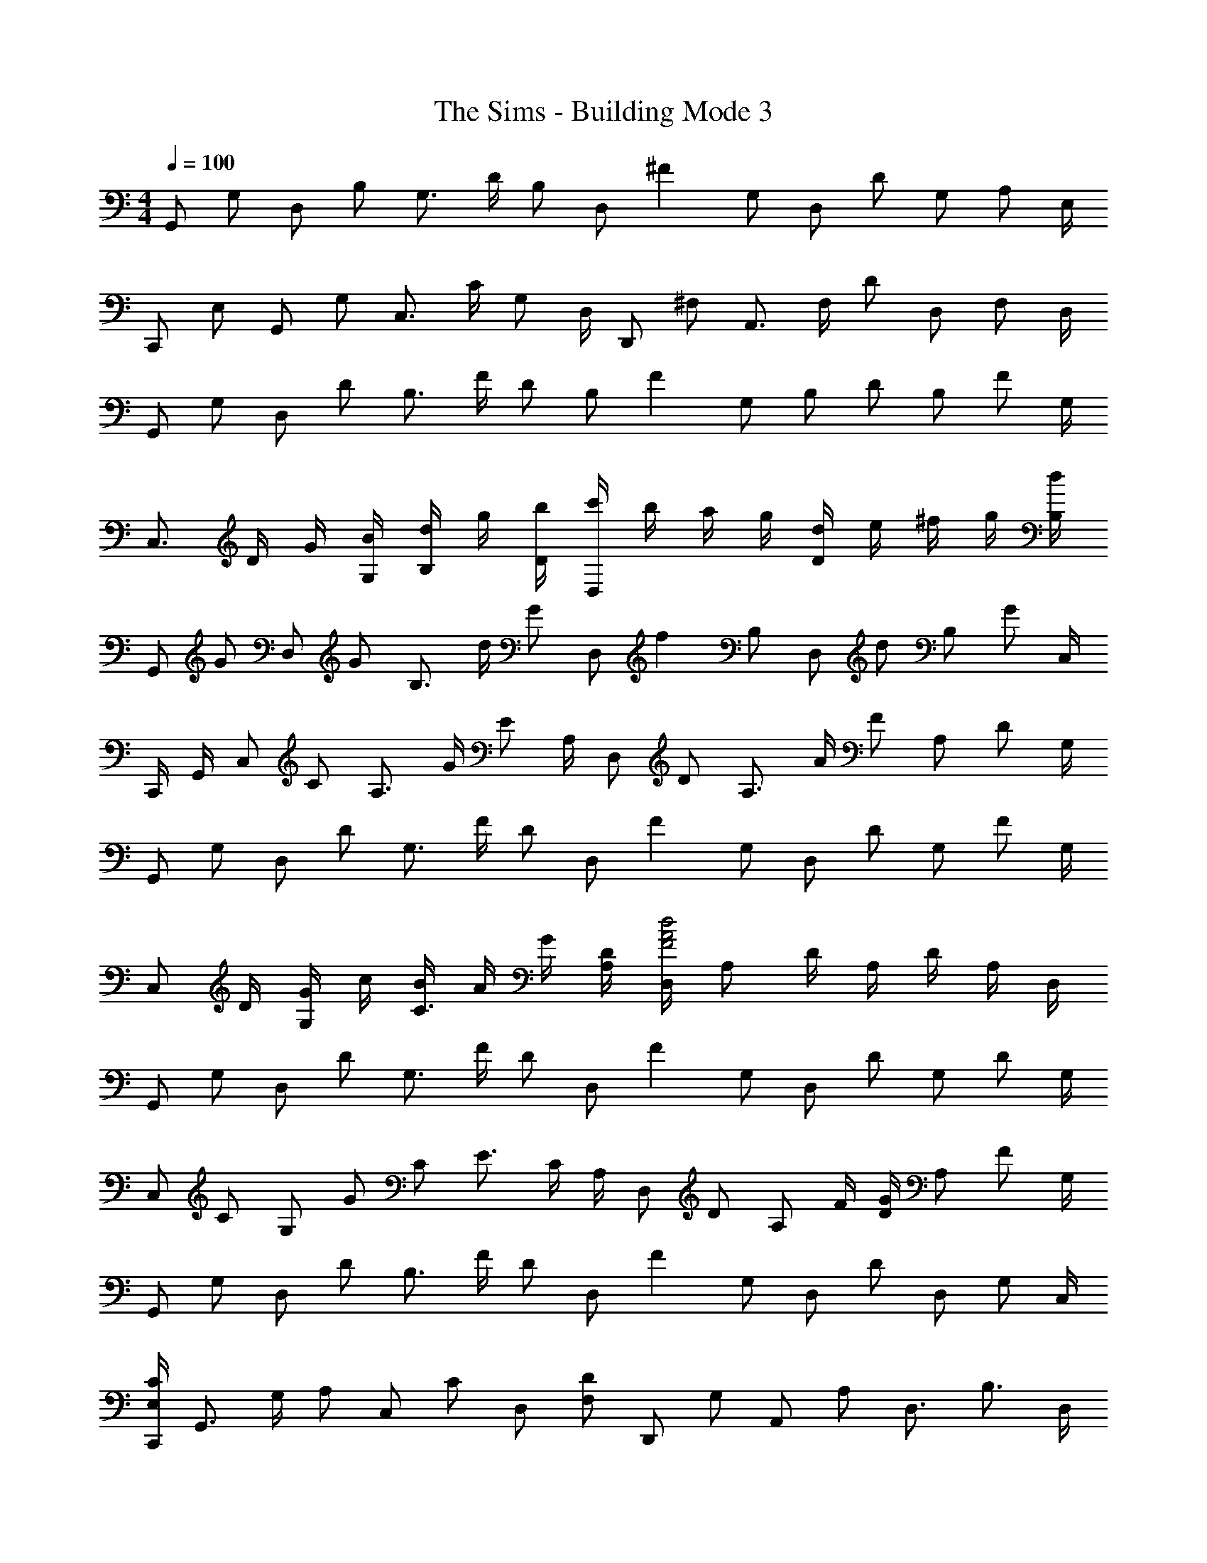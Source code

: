 X: 1
T: The Sims - Building Mode 3
Z: ABC Generated by Starbound Composer
L: 1/4
M: 4/4
Q: 1/4=100
K: C
[z/4G,,/] [z/4G,/] [z/4D,/] [z/4B,/] [z/4G,3/4] D/4 [z/4B,/] [z/4D,/] [z/4^F] G,/ [z/4D,/] [z/4D/] [z/4G,/] [z/4A,/] E,/4 
[z/4C,,/] [z/4E,/] [z/4G,,/] [z/4G,/] [z/4C,3/4] C/4 [z/4G,/] D,/4 [z/4D,,/] [z/4^F,/] [z/4A,,3/4] F,/4 [z/4D/] [z/4D,/] [z/4F,/] D,/4 
[z/4G,,/] [z/4G,/] [z/4D,/] [z/4D/] [z/4B,3/4] F/4 [z/4D/] [z/4B,/] [z/4F] G,/ [z/4B,/] [z/4D/] [z/4B,/] [z/4F/] G,/4 
[z/4C,3/4] D/4 G/4 [B/4G,/4] [d/4B,/] g/4 [b/4D/4] [c'/4D,] b/4 a/4 g/4 [d/4D] e/4 ^f/4 g/4 [d/4B,/4] 
[z/4G,,/] [z/4G/] [z/4D,/] [z/4G/] [z/4B,3/4] d/4 [z/4G/] [z/4D,/] [z/4f] B,/ [z/4D,/] [z/4d/] [z/4B,/] [z/4G/] C,/4 
C,,/4 G,,/4 [z/4C,/] [z/4C/] [z/4A,3/4] G/4 [z/4E/] A,/4 [z/4D,/] [z/4D/] [z/4A,3/4] A/4 [z/4F/] [z/4A,/] [z/4D/] G,/4 
[z/4G,,/] [z/4G,/] [z/4D,/] [z/4D/] [z/4G,3/4] F/4 [z/4D/] [z/4D,/] [z/4F] G,/ [z/4D,/] [z/4D/] [z/4G,/] [z/4F/] G,/4 
[z/4C,/] D/4 [G/4G,/] c/4 [B/4C3/4] A/4 G/4 [D/4A,/4] [D,/4F2A2d2] A,/ D/4 A,/4 D/4 A,/4 D,/4 
[z/4G,,/] [z/4G,/] [z/4D,/] [z/4D/] [z/4G,3/4] F/4 [z/4D/] [z/4D,/] [z/4F] G,/ [z/4D,/] [z/4D/] [z/4G,/] [z/4D/] G,/4 
[z/4C,/] [z/4C/] [z/4G,/] [z/4G/] [z/4C/] [z/4E3/4] C/4 A,/4 [z/4D,/] [z/4D/] [z/4A,/] F/4 [D/4G/] [z/4A,/] [z/4F/] G,/4 
[z/4G,,/] [z/4G,/] [z/4D,/] [z/4D/] [z/4B,3/4] F/4 [z/4D/] [z/4D,/] [z/4F] G,/ [z/4D,/] [z/4D/] [z/4D,/] [z/4G,/] C,/4 
[C,,/4E,/C/] [z/4G,,3/4] G,/4 [z/4A,/] [z/4C,/] [z/4C/] [z/4D,/] [z/4F,/D/] [z/4D,,/] [z/4G,/] [z/4A,,/] [z/4A,/] [z/4D,3/4] [z/B,3/4] D,/4 
[z/4G,,/] [z/4G,/] [z/4D,/] [z/4D/] [z/4B,3/4] F/4 [z/4D/] [z/4B,/] [z/4F] D,/ [z/4G,,/] [z/4D/] [z/4D,/] [z/4G,/] C,/4 
C,,/4 D,/4 [z/4G,] B,/4 D/4 G/4 [B/4D,/4] [c/4D,,] B/4 A/4 G/4 [D/4A,,/] [z/4G/] [z/4D,/] [z/4D/] D,/4 
[z/4G,,/] [z/4G,/] [z/4D,/] [z/4D/] [z/4G,3/4] F/4 [z/4D/] [z/4D,/] [z/4G] G,/ [z/4D,/] [z/4F/] [z/4G,/] [z/4D/] G,/4 
[z/4C,/] [z/4C/] [z/4G,/] [z/4E/] [z/4C3/4] G/4 [z/4D/] A,/4 [D,/4G/] [z/4A,/] [z/4D/] [z/4A,/] [z/4G/] [z/4A,/] [z/4D/] C,/4 
[z/4C,,/] [z/4E,/] [z/4G,,/] [z/4G,/] [z/4C,3/4] C/4 [z/4E/] [z/4C,/] [z/4c/] [z/4C,/] [z/4G/] [z/4C,/] [z/4E/] [z/4C,/] [z/4A,/] C,/4 
[z/4F,,/] [z/4A,/] [z/4C,/] [z/4C/] [z/4=F,3/4] A,/4 [z/4B,/] D,/4 [G,,/4D] D,/ [z/4G,/] [z/4D/] [z/4G,/] [z/4B,/] G,/4 
[z/4C,/] [z/4D/] [z/4G,/] [z/4G/] [z/4C3/4] B/4 [z/4G/] [z/4G,/] [z/4B] D/ [z/4G,/] [z/4G/] [z/4G,/] [z/4D/] F,/4 
[z/4F,,/] [z/4A,/] [z/4C,/] C/4 [=F/F,3/4] [z/4A,/] D,/4 [z/4G,,/] [z/4G,/] [z/4D,/] B,/4 [C/4D,3/4] D/4 B,/4 [G,/4D,/4] 
[z/4C,/] [z/4D/] [z/4G,/] [z/4G/] [z/4C3/4] B/4 [z/4G/] [z/4G,/] [z/4B] C/ [z/4G,/] [z/4G/] [z/4C/] [z/4D/] F,/4 
[z/4F,,/] [z/4A,/] [z/4C,3/4] C/4 [z/4F/] [z/4F,/] [z/4A,/] D,/4 [G,,/4D/] [z/4D,3/4] B,/4 [z/4G,/] [z/4D,3/4] A,/4 [z/4D/] G,/4 
[z/4C,/] [z/4D/] [z/4G,/] [z/4G/] [z/4C3/4] B/4 [z/4G/] [z/4G,/] [z/4B] D/ [z/4G,/] [z/4G/] [z/4G,/] [z/4D/] F,/4 
[z/4F,,3/4] A,/4 C/4 [F/4C,/] A/4 [c/4F,/] [z/4e/] G,/4 [z/4G,,/] D/4 [G/4D,/] A/4 [G/4G,3/4] D/4 [z/4A,/] F,/4 
[A,3/4F,,] [z/4A,/] [z/4F,3/4] C/4 [z/4A,/] [z/4F,/] [z/4E] A,/ [z/4F,/] [z/4C/] [z/4D,/] [z/4A,/] _B,,/4 
[z/4_B,,,/] [z/4D,/] [z/4B,,/] [z/4F,/] [z/4B,,/] [z/4_B,3/4] D,/4 C,/4 [C,,/4E,/] [z/4G,,/] [z/4C/] [z/4C,/] [z/4G,/] [z/4C,/] [z/4C/] C,/4 
[z/4F,,/] [z/4A,/] [z/4C,/] [z/4C/] [z/4F,3/4] E/4 [z/4C/] [z/4F,/] [z/4E] C,/ [z/4F,/] [z/4C/] [z/4F,/] [z/4A,/] F,/4 
[z/4B,,/] [z/4B,/] [z/4F,/] [z/4F/] [z/4F,3/4] D/4 [z/4B,/] [z/4C,/] [z/4C/] [z/4G,/] [z/4E/] [z/4G,/] [z/4C/] [z/4G,/] [z/4E/] F,/4 
[z/4F,,/] [z/4F,/] [z/4C,/] [z/4C/] [z/4F,3/4] E/4 [z/4C/] [z/4C,/] [z/4E] F,/ [z/4C,/] [z/4C/] [z/4F,/] [z/4F,/] B,,/4 
[z/4B,,,/] [z/4F,/] [z/4B,,/] [z/4B,/] [z/4B,,3/4] D/4 [z/4B,/] C,/4 [C,,/4C/] [z/4C,/] [z/4E,/] [z/4C,/] [z/4G,/] [z/4C,/] [z/4C/] E,/4 
[z/4F,,/] [z/4E,/] [z/4C,/] [z/4A,/] [z/4F,/] [z/4C3/4] F,/4 [z/4C,/] [z/4E/] [z/4F,/] [z/4A,/] [z/4C,/] [z/4C/] [z/4F,/] [z/4D/] B,/4 
[B,,/4F/] [z/4F,3/4] _B/4 [z/4D/] [z/4B,] F/ [z/4C/E/] [z/4C,/] [z/4F/] [z/4G,/] [z/4E/] [z/4C3/4] [z/E3/4] B,,/4 
[z3/4B,,,] [z/4D,/] [z/4B,,,3/4] F,/4 [z/4D,/] [z/4B,,/] [z/4A,] B,,/ [z/4B,,/] [z/4F,/] [z/4B,,/] [z/4A,/] B,,/4 
[z/4^D,,/] [z/4^D,/] [z/4B,,3/4] D/4 [z/4B,/] [z/4F,/] [z/4G,/] C,/4 [z/4F,,/] [z/4F,/] [z/4C,3/4] C/4 [z/4A,/] [z/4C,/] [z/4G,/] B,,/4 
[z/4B,,,/] [z/4=D,/] [z/4B,,/] [z/4F,/] [z/4D,3/4] A,/4 [z/4F,/] [z/4D,/] [z/4A,/] [z/4D,/] [z/4F,/] [z/4D,/] [z/4A,/] [z/4D,/] [z/4F,/] ^D,/4 
[z/4D,,7/4] G,/4 B,/4 ^D/4 G/4 B/4 ^d/4 [g/4F,/4] [=d/4F,,] =f/4 ^d/4 =d/4 [c/4C,3/4] B/4 c/4 [d/4B,,/4] 
[B,,,/4B3/4] [z/B,,3/4] [z/4B/] [z/4B,,3/4] d/4 [z/4B/] [z/4B,,/] [z/4a] B,,/ [z/4B,,/] [z/4f] B,,/ D,/4 
[z/4D,,/] [z/4D,/] [z/4B,,/] [z/4G,/] [z/4D,3/4] B,/4 [z/4G,/] F,/4 [F,,/4C/] [z/4C,/] [z/4F,/] [z/4C,/] [z/4A,/] [z/4F,/] [z/4A,/] F,/4 
[z/4B,,/] [z/4B,/] [z/4F,/] [z/4=D/] [z/4F,3/4] F/4 [z/4D/] [z/4A,/] [z/4A] F,/ [z/4A,/] [z/4F/] [z/4F,/] [z/4D/] D,/4 
[z/4D,,/] [z/4G,/] [z/4D,/] [z/4B,/] [z/4D,3/4] ^D/4 [z/4B,/] F,/4 [F,,/4F/] [z/4C,/] [z/4A,/] [z/4F,/] [z/4C/] [z/4F,/] [z/4A,/] =D,/4 
[G,,/4=B,3/4] D,/4 [z/4G,/] [z/4G,/] [z/4D,/] [z/4=D3/4] G,/4 [z/4D,/] [z/4^F] G,/ [z/4D,/] [z/4D/] [z/4G,/] [z/4G,/] C,/4 
[z/4C,,/] [z/4E,/] [z/4C,,/] [z/4G,/] [z/4C,3/4] C/4 [z/4E,/] D,/4 [=D,,/4^F,/] [z/4A,,/] [z/4G,/] [z/4D,/] [z/4A,/] [z/4D,/] [z/4B,/] D,/4 
[z/4G,,/] [z/4G,/] [z/4D,/] [z/4D/] [z/4B,3/4] F/4 [z/4D/] [z/4B,/] [z/4F] G,/ [z/4D,/] [z/4D/] [z/4E,/] [z/4G,/] G,/4 
[z/4C,/] D/4 [G/4G,/] =B/4 [c/4C3/4] B/4 A/4 [G/4A,/4] [D/4D,] E/4 F/4 G/4 [A/4A,3/4] E/4 D/4 [B,/4G,/4] 
[z/4G,,/] [z/4G,/] [z/4D,/] [z/4D/] [z/4D,3/4] F/4 [z/4D/] [z/4A,/] [z/4G] D,/ [z/4B,/] [z/4F/] [z/4D,/] [z/4D/] C,/4 
[z/4C,,/] [z/4E,/] [z/4G,,/] [z/4G,/] [z/4C,3/4] C/4 [z/4G,/] D,/4 [z/4D,,/] [z/4F,/] [z/4A,,3/4] G,/4 [z/4A,/] [z/4D,/] [z/4B,/] D,/4 
[z/4G,,/] [z/4G,/] [z/4D,/] [z/4D/] [z/4B,3/4] F/4 [z/4D/] [z/4B,/] [z/4F] G,/ [z/4B,/] [z/4D/] [z/4B,/] [z/4G/] G,/4 
[z/4C,/] [z/4E/] [z/4G,/] [z/4C/] [z/4G,3/4] G/4 [z/4D/] A,/4 [D,/4F/] [z/4A,/] [z/4D/] [z/4A,/] [z/4G/] [z/4A,/] [z/4D/] C/4 
[z/4C,/] [z/4D/] [z/4G,/] [z/4G/] [z/4C3/4] B/4 [z/4G/] [z/4G,/] [z/4B] C/ [z/4G,/] [z/4G/] [z/4G,/] [z/4D/] =F,/4 
[z/4F,,/] [z/4A,/] [z/4C,/] [z/4C/] [z/4F,3/4] A,/4 [z/4G,/] D,/4 [z/4G,,/] [z/4G,/] [z/4D,3/4] D/4 [z/4B,/] [z/4D,/] [z/4G,/] D,/4 
[z/4C,/] [z/4D/] [z/4G,/] [z/4G/] [z/4B,3/4] B/4 [z/4G/] [z/4G,/] [z/4B] B,/ [z/4G,/] [z/4G/] [z/4G,/] [z/4C/] F,/4 
[z/4F,,] C/4 =F/4 A/4 [c/4F,3/4] f/4 g/4 [a/4G,/4] [g/4G,,] f/4 e/4 d/4 [c/4D,3/4] d/4 e/4 [c/4G,/4] 
[z/4C,/] [z/4D/] [z/4G,/] [z/4G/] [z/4C3/4] B/4 [z/4G/] [z/4G,/] [z/4B] C/ [z/4G,/] [z/4G/] [z/4C/] [z/4D/] F,/4 
[z/4F,,/] [z/4A,/] [z/4C,/] [z/4C/] [z/4F,3/4] F/4 [z/4A,/] G,/4 [G,,/4B,/] [z/4D,/] [z/4D/] [z/4G,/] [z/4G/] [z/4G,/] [z/4D/] G,/4 
[z/4C,/] [z/4D/] G,/4 [G/B,] B/4 [z/4G/] [z/4B,/] [z/4B] G,/ [z/4B,/] [z/4G/] [z/4G,/] [z/4D/] F,/4 
[z/4F,,] F/4 A/4 c/4 [B/4F,3/4] A/4 F/4 [G/4G,/4] [B/4G,,/] G/4 [D/4D,/] [z/4A/] [z/4G,3/4] G/4 [z/4D5/4] E,/ 
F,/4 [z/4B,,/] [z/4_B,/] [z/4B,,3/4] D/4 [z/4B,/] B,,/4 [B,,,/4A] B,,/ [z/4B,,/] [z/4D/] [z/4B,,/] [z/4B,/] ^D,/4 [z/4^D,,/] 
[z/4D,/] [z/4B,,/] [z/4G,/] [z/4D,3/4] B,/4 [z/4G,/] C,/4 [F,,/4C/] [z/4C,/] [z/4F,/] [z/4C,/] [z/4G,/] [z/4C,/] [z/4C/] B,,/4 [z/4B,,,/] 
[z/4B,,/] [z/4F,,/] [z/4=D,/] [z/4B,,3/4] F,/4 [z/4D,/] [z/4F,,/] [z/4A,/] [z/4B,,/] [z/4F,/] [z/4F,,/] [z/4A,/] [z/4B,,/] [z/4F,/] ^D,/4 [z/4D,,] 
G,/4 B,/4 ^D/4 [G/4D,3/4] _B/4 ^d/4 [f/4F,/4] [F,,/4d3/8] [z/8C,3/4] [=d3/8f3/8] [z/4c/f/] [z/4F,3/4] [z/B3/4f3/4] B,/4 [z/4B,,/] 
[z/4B,/] [z/4F,/] [z/4=D/] [z/4B,3/4] F/4 [z/4D/] [z/4F,/] [z/4A] B,/ [z/4F,/] [z/4F/] [z/4D,/] [z/4D/] B,,/4 [z/4D,,/] 
[z/4G,/] [z/4B,,/] [z/4B,/] [z/4F,3/4] ^D/4 [z/4B,/] C,/4 [F,,/4A,/CF] [z/4C,/] [z/4B,/] [z/4F,/] [z/4A,/CF] [z/4C,/] [z/4B,/] B,,/4 [z/4B,,,/] 
[z/4=D,/] [z/4B,,/] [z/4F,/] [z/4B,,3/4] B,/4 [z/4F,/] B,,/4 [B,,,/4=D/] [z/4F,,/] [z/4B,/] [z/4B,,/] [z/4F,/] [z/4B,,/] [z/4B,/] ^D,/4 [z/4D,,/] 
[z/4G,/] [z/4B,,/] [z/4B,/] [z/4D,3/4] ^D/4 [z/4G,/] F,/4 [F,,/4A,/] [z/4C,/] [z/4C/] F,/4 [C/F/A,3/4] [z/4=D/] =D,/4 [G,,/4G,D] 
D,/4 G,/ [z/4D,/] [z/4D3/4] [z/G,3/4] [z/4^F] G,/ [z/4D,/] [z/4D/] [z/4D,/] [z/4G,/] E,/4 [z/4C,,/] 
[z/4G,/] [z/4G,,/] [z/4D/] [z/4E,3/4] G,/4 [z/4D/] E,/4 [z/4=D,,/] [z/4G,/] [z/4A,,3/4] G,/4 [z/4D/] [z/4E,/] [z/4G,/] D,/4 [z/4G,,/] 
[z/4G,/] [z/4D,/] [z/4D/] [z/4D,3/4] F/4 [z/4D/] D,/4 [G,/4F] D,/ [z/4D,/] [z/4D/] [z/4D,/] [z/4G,/] E,/4 [z/4C,,/] 
[z/4G,/] [z/4G,,/] [z/4D/] [z/4E,3/4] F/4 [z/4G,/] D,/4 D,,/4 G,,/4 [z/4A,,3/4] [D/4G/4] [z/4F/] [z/4D,/] [z/4D/] D,/4 [z/4G,,/] 
[z/4G,/] [z/4D,/] [z/4D/] D,/4 [F/4G,/] [z/4D/] D,/4 [G,/4DF] D,/ [z/4D,/] [z/4D/] [z/4D,/] [z/4G,/] E,/4 [z/4C,,/] 
[z/4G,/] [z/4G,,/] [z/4G,/D/] E,/4 [G/4G,/] [z/4D/] D,/4 [D,,/4G,/D] [z/4A,,/] [z/4G,/] [z/4D,/] [z/4D/G,] [z/4D,/] [z/4E/] D,/4 [z/4G,,/] 
[z/4G,/] [z/4D,/] [z/4G,/D/] [z/4D,3/4] [G,/4E/4] [z/4D/] D,/4 [G,/4E/4G,,/4] [D,/F3/4] [z/4D,/] [z/4G,/D/] [z/4D,/] G,/4 [G/4E,/4] [C,,/D3/4G3/4] 
[z/4G,,/] [z/4G,/D/] [z/4E,3/4] [z/G,3/4D3/4] D,/4 [D,,/4G,D] D,/ [z/4D,/] [z/4G,D] D,/ D,/4 [z/4G,,/] [z/4G,/] 
[z/4D,5/4] A,/4 =B,/4 D/4 [z/4B,/] G,/4 [z/6G,,/] E/6 [z/6G2/3] D,/4 [z/4G,/] [z/4G/=B/d/] [z/4D,/] d/4 [D,/4D/G/] [z/4C,,/] [z/4D/] 
[z/4G,,/] [z/4G,/] [z/4E,3/4] G/4 [z/4G,/] D,/4 [D,,/4G,/D/] [z/4A,,/] [z/4G,/] [z/4D,/] A,/4 [B,/4D,/] D/4 [E/4G,/4] G,,/ 
[z/4D,/] [z/4D/] [z/4G,3/4] D/4 [z/4D/] G,/4 [G,,/4D5/4F5/4] D,/ G,/4 [z/4D,/] D/4 [G/4D,/4] [B/4E,/4] [c/4C,,/] B/4 
[G/4G,,/] D/4 [E/4E,3/4] G/4 [z/4D/] D,/4 [D,,/4A,F] A,,/ [z/4D,/] [z/4G,/D/] [z/4D,/] [z/4G,/] D,/4 [z/4G,,/] [z/4D/] 
[z/4D,/] [z/4D/G/B/d/] [z/4G,3/4] [z/E3/4A3/4c3/4e3/4] G,/4 [G,,/4DB] D,/ [z/4G,/] [z/4B,/D/] [z/4D,/] A,/4 [C,/4G,/] [z/4C,,/] [z/4G,/] 
[z/4G,,/] [z/4D,/] [z/4C,3/4] G,/4 [z/4D,/] [z/4D,,/] [z/4^F,/] [z/4A,,/] [z/4A,/] [z/4D,/] [z/4D/] [z/4D,/] [z/4F/] D,/4 G,,/ 
[z/4D,/] [z/4D/] [z/4G,/] [z/4D3/4] G,/4 [z/4D,/] [z/4F/] [z/4G,/] [z/4D/] [z/4D,/] [z/4F] G,/ G,/4 [z/4C,/] [z/4g/] 
[z/4G,3/4] ^f/4 d/4 [A/4C/] c/4 [e/4D/4] [A/4D,/] B/4 [d/4A,/] [z/4A/] [z/4D3/4] [z/G3/4] =F,/4 [z/4C,,/] [z/4G,/] 
[z/4G,,/] [z/4C/] [z/4C,3/4] E/4 [z/4G,/] [z/4C,/] [z/4C/] [z/4C,/] [z/4G,/] [z/4G,,/] [z/4C/] [z/4C,/] [z/4G,/] F,/4 [z/4F,,/] [z/4A,/] 
[z/4C,/] [z/4C/] [z/4F,3/4] =F/4 [z/4A,/] G,/4 [G,,/4D/] [z/4D,/] [z/4B,/] [z/4G,/] [z/4D/] [z/4G,/] [z/4B,/] G,/4 [z/4C,/] [z/4D/] 
G,/4 [G/B,] B/4 [z/4G/] [z/4C/] [z/4DB] G,/ [z/4C/] [z/4G/] [z/4G,/] [z/4D/] F,/4 [z5/18F,,/] G5/63 ^G/14 A/14 
[c/4C,/] [z/4F/] [z/4F,3/4] C/ [A,/4D,/4] [B,/4G,,/] [z/4D3/4] G,/4 [z/4D,/] [z/4G,] D,/ C,/4 C,,/4 D,/4 
[z/4C,5/4] D/4 C/4 B/4 [z/4=G/] [z/4C,/] [z/4DB] G,/ [z/4C/] [z/4D/B/] [z/4G,/] [z/4G/] F,/4 [z/4F,,/] [z/4=f/] 
[z/4C,/] c/4 [A/4F,3/4] F/4 G/4 [d/4G,/4] [G,,/4B/] [z/4D,3/4] G/4 [z/4D/] [z/4G,3/4] E/4 [z/4G/] G,/4 [z/4C,/] [z/4D/] 
[z/4G,/] [z/4C/] [z/4G,3/4] G/4 [z/4C/] [z/4G,/] [z/4B] C/ [z/4G,/] [z/4G/] [z/4C/] [z/4A/] F,/4 [z/4F,,/] [z/4a/] 
[z/4C,/] c'/4 [a/4F,3/4] f/4 [z/4c7/8] G,/4 [z3/8G,,/] A/8 [B/4D,/] d/4 [G,/4A/] [z/4D,3/4] G/ F,,,/4 [z/F,,3/] 
C/ F/4 [z/4F,/] F,,/4 [F,,,3/4CF] [z/4F,,] [z3/4F,C] B,,/4 [z/4B,,,/] [z/4F,/] [z/4B,,/] 
[z/4D,/] [z/4B,,3/4] F,/4 [z/4D,/] C,/4 [C,,/4E,/] [z/4G,,/] [z/4G,/] [z/4C,/] [z/4C/] [z/4C,/] [z/4A,/] F,/4 [z/4F,,/] [z/4C/] [z/4C,/] 
[z/4C/F/A/] [z/4F,/] [D/4G/4_B/4] [F,/4C/F/A/] F,,/4 [z/4C,/] [z/4A,/] [z/4F,3/4] F/4 [z/4C/] [z/4F,3/4] F/ [B,,/4_B,3/4D3/4] [z/F,3/4] 
[z/4B,/] [z/4F,3/4] D/4 [z/4F/] [z/4C,/] [z/4E/c/] [z/4G,/] [z/4F/c/] [z/4C/] [z/4E/c] [z/4G,/] [z/4F/] F,/4 [z/4F,,/] [z/4A,/] [z/4C,/] 
[z/4A,/] [z/4F,3/4] C/4 [z/4A,/] F,/4 [F,,/4E] C,/ [z/4F,/] [z/4C/] [z/4F,/] [z/4E/] B,/4 [z/4B,,3/4] F/4 B/4 
[c/4F,/4] [d/4B,3/4] B/4 F/4 [E/4G,/4] [D/4C,5/4] E/4 F/4 G/4 [z/4F/] [z/4G,/] [z/4D/] F,/4 [z/4F,,/] [z/4A,/] [z/4C,/] 
[z/4C/] [z/4F,3/4] E/4 [z/4C/] [z/4C,/] [z/4E/A/] [z/4F,/] [z/4D/A/] [z/4C,/] [z/4C/] [z/4F,/] [z/4D/] B,/4 [z/4B,,/] [z/4C/] [z/4F,/] 
[z/4D/F/A/] [z/4B,/] [z/4D3/4F3/4A3/4] C/4 G,/4 [C,/4DFA] G,/4 C/4 [z/4C/] [z/4DFA] G,/4 C/4 B,,/4 [B,,,/B,3/4D3/4] [z/4B,,/] 
[z/4B,/] [z/4B,,3/4] D/4 [z/4B,/] [z/4B,/] [z/4A] B,/ [z/4F,/] [z/4F/] [z/4B,/] [z/4D/] ^D,/4 [z/4^D,,/] [z/4C7/12] [z/3D,/] 
C5/48 ^C/16 [D/4D,3/4] F/4 [z/4=C/] F,/4 [F,,/4B,3/4] [z/C,3/4] [z/4C/] [z/4C,3/4] B,/4 [z/4F,/] B,,/4 [B,,,/4B,3/4] B,,/ [B,,,/4B,/] 
[z/4B,,3/4] D/4 [z/4B,/] [z/4B,,/] [z/4A/] [z/4B,,/] [z/4F27/32] B,,/4 [z11/32B,,] c19/224 ^c/14 d/4 [z/4f/] [z/4D,,/] [z/4F/B/d/] [z/4B,,/] [z/4^D/B/] 
[z/4F,/] [z/4=D/] [z/4D,/] [z/4B,/F/] [z/4F,,/] [z/4A,3/4C3/4] C,/4 [z/4F,/] [z/4B,/] [z/4C,/] [z/4F,/] B,,/4 [z/4B,,,/] [z/4F,/] [z/4B,,/] [z/4D/] 
[z/4B,,5/4] F/4 D/4 B,/4 [z/4A] B,,/ [z/4F,/] [z/4F] B,/ D,/4 [z/4D,,/] [z/4G/B/^d/] [z/4B,,/] [z/4G/B/d/] 
[z/4D,3/4] [F/B/=d/] [F,/4F/B/d/] [z/4F,,/] [z/4^D/=c/] [z/4C,/] [z/4=D/B/] [z/4F,3/4] ^D/ [B,,/4F/] [z/4B,,,/] [z/4F,/] [z/4B,,/] [z/4B,/] 
[z/4B,,3/4] F/4 [z/4=D/] [z/4B,,/] [z/4A] B,,/ [z/4B,,/] [z/4F] B,,/4 G,/4 D,/4 [z/4D,,] G,/4 B,/4 ^D/4 
[F/4D,3/4] G/4 B/4 [c/4F,/4] [d/4F,,] ^d/4 f/4 g/4 [a/4F,3/4] _b/4 =b/4 [c'/4G,/4] [G,,/4d'3/4] [z/=D,3/4] [z/4G/] 
[z/4G,3/4] =d/4 [z/4=B/] [z/4G,/] [z/4Gd^f] D,/ [z/4G,/] [z/4Gd] D,/ E,/4 [z/4C,,/] [z/4G/] [z/4G,,/] [z/4G/d/g/] 
[z/4E,/] [G/4d/4g/4] [e/D,/] [z/4=D,,/] [z/4G/] [z/4A,,/] [z/4G/] [z/4D,3/4] [z/G3/4] =B,/4 [z/4G,,/] [z/4G/] [z/4D,/] [z/4G/d/] 
[z/4B,3/4] [G/4e/4] [z/4d/] B,/4 [G,,/4Gdf] D,/ [z/4B,/] [z/4G/d/] [z/4D,/] [z/4G/] C,/4 [z/4C,,/] [z/4G/] [z/4G,,/] [z/4G/c/e/] 
[z/4C,3/4] [G/4g/4] [z/4d/] D,/4 [z/4D,,/] [z/4G/] [z/4A,,/] [z/4G/d/] [z/4D,3/4] [z/G3/4] D,/4 [z/4G,,/] [z/4G,/] [z/4D,/] [z/4B,/] 
[z/4G,3/4] =D/4 [z/4B,/] [z/4D,/] [z/4^F] B,/ [z/4D,/] [z/4D/] [z/4E,/] [z/4F/] C,/4 [z/4C,,/] [z/4D/G/B/] [z/4G,,/] [z/4D/G/B/] 
[z/4C,3/4] [D/G/B/] [D,/4D/G/B/] [z/4D,,/] [z/4F/A/] [z/4A,,/] [z/4D/G/] D,/4 [F/G,/] [D/4G,/4] [z/4G,,/] [z/4G,/] [z/4D,/] [z/4B,/] 
[z/4G,3/4] D/4 [z/4B,/] [z/4D,/] [z/4F] B,/ [z/4D,/] [z/4D/] [z/4D,/] [z/4F/] C,/4 [z/4C,,] G,/4 A,/4 B,/4 
[C/4C,3/4] D/4 E/4 [F/4D,/4] [G/4D,,] A/4 B/4 c/4 [d/4A,,3/4] e/4 f/4 [C,/4g/] [z/4C,,/] [z/4G/] [z/4C,/] [z/4D/] 
[z/4C,5/4] G/4 D/4 C/4 [z/4CGB] C,/ [z/4G,/] [z/4D/G/] [z/4C/] [z/4D/] A,/4 [z/4F,,/] [z/4=F/A/] [z/4C,/] [z/4F/A/c/] 
[z/4A,] [F/A/c/] [z/4F/A/B/] [z/4G,,3/4] [z/G3/4A3/4d3/4] [z/4D,/] [z/4G/d/] [z/4B,/] [z/4G/A/d/] C/4 [z/4C,/] [z/4D/] [z/4G,/] [z/4G/] 
C/4 [B/4D/] [z/4G/] [z/4C5/4] [d/4g/4] e/ [z/4c/g/] [z/4C3/4] G/ [A,/4c/=f/g/] [z/4F,,3/4] [z/F3/4] [z/4C,/] 
[z/4F/A/] [z/4A,/] [z/4F/] G,/4 [G,,/4G3/4B3/4d3/4] [z/D,3/4] [z/4D/] [z/4G,3/4] [z/D3/4] C,/4 [z/4C,,/] [z/4D/G/] [z/4G,,/] [z/4D/G/] 
[z/4C,/] [D/4B/4] [A,/4G/] [z/4G,,/] [z/4DB] C,/ [z/4G,,3/4] [z/DG] G,/4 C,/4 [z/4F,,/] [z/4D/G/] [z/4C,/] [z/4D/G/] 
[z/4F,/] [D/4B/4] [A,/4G/] D,/4 [G,,/4DB] D,/4 A,/4 [z/4G,/] [z/4DG] D,/4 G,/4 C,/4 [z/4C,,/] [z/4G,/] [z/4G,,/] [z/4G,/D/G/] 
[z/4C,/] [D/4B/4] [A,/4G/] G,,/4 [C,,/4DB] G,,/ [z/4C,/] [z/4G,DG] C,/4 G,/4 C,/4 [z/4F,,/] [z/4G,/] [z/4C,/] [z/4G,/D/G/] 
[z/4F,/] [D/4B/4] [A,/4G/] D,/4 [G,,/4D21/16B21/16] D,/ G,/ [z/16D,/] A,7/80 B,/10 [z/4C/] F,,/4 [F,,,/A,3/4C3/4] [z/4F,,/] [z/4A,/C/] 
[z/4F,,3/4] F/4 [z/4C/] F,,/4 [F,,/4A,F] C,/ [z/4F,/] [z/4A,/] [z/4C,/] [z/4F/] B,,/4 [z/4B,,,/] [z/4_B,/] [z/4B,,/] [z/4D/] 
[z/4B,,/] [z/4A3/4] G,/4 C,/4 C,,/4 [z/4G,,/] [z/4G,/C/E/G/] [z/4C,/] [z/4G,CEG] C,/4 G,/4 F,/4 [z/4F,,/] [z/4A,/] [z/4C,/] [z/4C/] 
[z/4F,3/4] E/4 [z/4C/] C,/4 [F,,/4A,CE] C,/ [z/4F,/] [z/4A,/C/] [z/4C,/] [z/4A,/C/E/] B,,/4 [z/4B,,,] [F/_B/d/] [z/4F/B/d/] 
[z/4B,,3/4] [F/A/c/] [C,/4F/A/c/] [z/4C,,/] [z/4G/B/] [z/4G,,/] [z/4G/B/] [z/4C,3/4] [C/F/A/] [C/4F/4A/4F,/4] [z/4F,,/] [z/4A,/] [z/4C,/] [z/4C/] 
[z/4F,3/4] E/4 [z/4A,/] F,/4 [F,,/4A,5/4C5/4E5/4] C,/ F,/4 [z/4C,] F/ [z/4F/B/d/f/] [z/4B,,,3/4] [z/F3/4B3/4d3/4f3/4] [z/4B,,/] 
[z/4F/B/d/f/] [z/4B,,/] [z/4F/B/d/f/] C,/4 [z/6C,,/] c/12 [z/4F/d/] [z/4G,,/] [z/4F/B/f/] [z/4C,3/4] [z/F3/4] F,/4 [z/4F,,/] [z/4A,/] [z/4C,/] [z/4C/] 
[z/4F,3/4] E/4 [z/4C/] [z/4C,/] [z/4E] F,/ [z/4C,/] [z/4C/] [z/4F,/] [z/4E/] B,/4 [z/4B,,/] [z/4F/] [z/4F,/] [z/4B/] 
[z/4B,3/4] c/4 [z/4F/] C/4 [C,/4d/] [z/4G,/] [z/4D/] [z/4G,/] [z/4F/] [z/4G,/] [z/4D/] B,,/4 [z/4B,,,/] [z/4B,,/] [z/4B,,/] [z/4D,/] 
[z/4B,,3/4] A,/4 [z/4F,/] [z/4B,,/] [z/4A,/] [z/4B,,/] [z/4F,/] [z/4B,,/] [z/4A,/] [z/4B,,/] [z/4F,/] ^D,/4 [z/4^D,,] G,/4 B,/4 ^D/4 
[G/4D,3/4] B/4 ^d/4 [g/4F,/4] [d3/8g3/8F,,] [=d3/8f3/8] [z/4c/] [z/4F,3/4] [B/d/f/] [B,/4B/d/f/] [z/4B,,/] [z/4F] F,/4 B,/4 
[z/4F,/] [z/4=D3/4] B,/4 [z/4F,/] [z/4A] B,/ [z/4B,/] [z/4F/] [z/4F,/] [z/4F/] D,/4 D,,/4 [z/B,,3/4] [z/4^d'/] 
[z/4D,3/4] =d'/4 _b/4 [f/4F,/4] [^d/4F,,3/4] =d/4 [z/4^d/] [z/4C,/] [z/4f11/32] [z3/32F,/] c19/224 ^c/14 =d/4 [f/4B,/4] [B,,/4=c/] [z/4F,3/4] B/4 [z/4F/] 
[z/4B,3/4] ^D/4 [z/4=D/] [z/4B,/] [z/4A] F,/ [z/4B,/] [z/4F3/4] F,/4 G,/4 [D,/4G/] [z/4D,,/] [z/4B,/^D/] [z/4B,,/] [z/4G,/] 
[z/4D,3/4] B,/4 [z/4G,/] F,/4 [F,,/4B,/C/F/] [z/4C,3/4] [B,/4F/4] [z/4A,/] [z/4F,3/4] [B,/C/F/] [C/4B,,/4] [z/4B,,,/] [z/4B,/] [z/4B,,/] [z/4=D/] 
[z/4B,,3/4] F/4 [z/4D/] B,,/4 [B,,,/4A] B,,/ [z/4B,,/] [z/4D/F/] [z/4B,,/] G/4 [D,/4F/B/] [z/4D,,/] [z/4F/G/B/] [z/4B,,/] [z/4^D/B/] 
[z/4D,3/4] [z/=D3/4B3/4] F,/4 [F,,/4CF] F,/4 A,/ [A,/4CF] F,/ =D,/4 [z/4G,,/] [z/4G,/] [z/4D,/] [z/4=B,/] 
[z/4D,3/4] D/4 [z/4B,/] [z/4D,/] [z/4^F] B,/ [z/4D,/] [z/4D/] [z/4D,/] [z/4G,/] E,/4 [z/4C,,/] [z/4G,/] [z/4G,,/] [z/4D/] 
[z/4E,3/4] G/4 [z/4G,/] D,/4 [z/4=D,,/] [z/4G,/] [z/4A,,/] G/4 [D/4G,/] E/4 [G,/4G/] D,/4 [z/4G,,/] [z/4G,/] [z/4D,/] [z/4G,/D/] 
[z/4D,/] [z/4G,3/4D3/4] G,/4 D,/4 [G,/4DF] D,/ D,/4 [G,/4D] D,/4 G,/4 E,/4 [z5/28C,,/] D/14 [z/4E/] [z/4G,,/] [z/4G,/D/G/] 
[z/4E,3/4] [G,/D/G/] [D,/4G,/D/G/] D,,/4 [G,,/G,3/4D3/4] [z/4A,,/] [z/4G,/D/] [z/4D,/] [z/4G,/D/] D,/4 [z/4G,,/] [z/4G/] [z/4D,/] [z/4G/d/] 
[z/4B,3/4] [G/4e/4] [z/4d/] B,/4 [G,,/4Gd^f] D,/ [z/4B,/] [z/4Gd] D,/ C,/4 [z/4C,,/] [z/4G/] [z/4G,,/] [z/4G/c/e/g/] 
[z/4E,/] [z/4G3/4c3/4e3/4g3/4] E,/4 D,/4 D,,/4 [z5/32A,,3/4] d3/32 e/4 [z/4G/d/g/] [z/4D,/] [z/4G3/4d3/4g3/4] D,/4 G,/4 [z/4G,,/] [z/4G/] [z/4D,/] [z/4G/d/] 
[z/4B,3/4] [G/4f/4] [z/4d/] [z/4D,/] [z/4Gdg] B,/ [z/4D,/] [z/4G/d/f/] [z/4B,/] [z/4d/] G,/4 [z/4C,/] [z/4c/] [z/4G,/] [z/4G/c/g/] 
[z/4C/] [z/4G3/4e3/4] C/4 A,/4 [z/4D,/] [z/4d/] 
Q: 1/4=95
[z/4A,/] f/4 
Q: 1/4=90
[D/4G/d/g/] [z/4A,/] 
Q: 1/4=83
f/4 
Q: 1/4=60
G,/4 z15/4 
Q: 1/4=12
